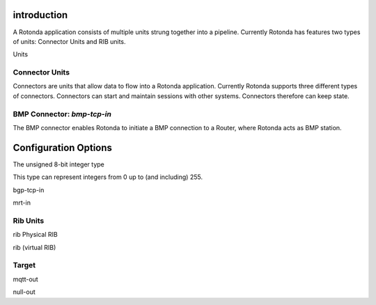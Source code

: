 introduction
------------

A Rotonda application consists of multiple units strung together into a
pipeline. Currently Rotonda has features two types of units: Connector Units
and RIB units.

Units

Connector Units
===============

Connectors are units that allow data to flow into a Rotonda application.
Currently Rotonda supports three different types of connectors. Connectors
can start and maintain sessions with other systems. Connectors therefore can
keep state.

BMP Connector: `bmp-tcp-in`
===========================

The BMP connector enables Rotonda to initiate a BMP connection to a Router,
where Rotonda acts as BMP station.

Configuration Options
---------------------

.. roto:type
	u8

The unsigned 8-bit integer type

This type can represent integers from 0 up to (and including) 255.


bgp-tcp-in

mrt-in


Rib Units
========

rib Physical RIB

rib (virtual RIB)


Target
=======

mqtt-out

null-out

